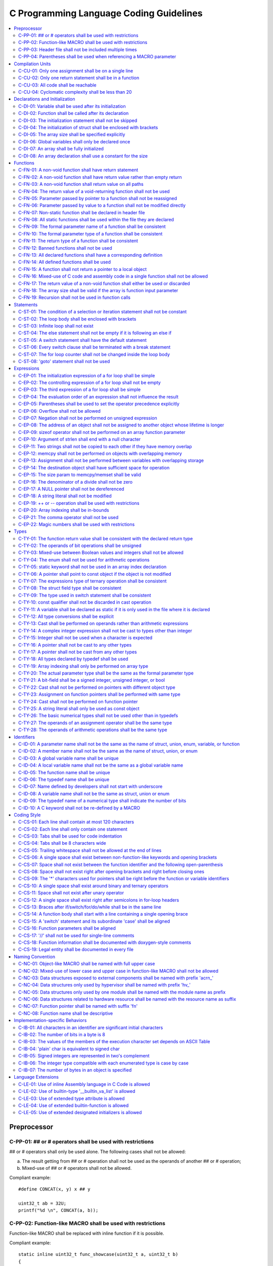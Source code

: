.. _c_coding_guidelines:

C Programming Language Coding Guidelines
########################################

.. contents::
   :local:


Preprocessor
************

C-PP-01: ## or # operators shall be used with restrictions
==========================================================

## or # operators shall only be used alone. The following cases shall not be
allowed:

a) The result getting from ## or # operation shall not be used as the operands
   of another ## or # operation;
b) Mixed-use of ## or # operators shall not be allowed.

Compliant example::

    #define CONCAT(x, y) x ## y

    uint32_t ab = 32U;
    printf("%d \n", CONCAT(a, b));

.. rst-class:: non-compliant-code

   Non-compliant example::

       #define CONCAT(x, y, z) x ## y ## z

       uint32_t abc = 32U;
       printf("%d \n", CONCAT(a, b, c));


C-PP-02: Function-like MACRO shall be used with restrictions
============================================================

Function-like MACRO shall be replaced with inline function if it is possible.

Compliant example::

    static inline uint32_t func_showcase(uint32_t a, uint32_t b)
    {
            return a + b;
    }

.. rst-class:: non-compliant-code

   Non-compliant example::

       #define SHOWCASE(a, b) ((a) + (b))


C-PP-03: Header file shall not be included multiple times
=========================================================

The content inside shall be protected with #ifndef, #if !defined, or #ifdef.

Compliant example::

    /* In `showcase.h`: */
    #ifndef SHOWCASE_H
    #define SHOWCASE_H
    
    /* header contents */
    uint32_t func_showcase(uint32_t param);
    
    #endif /* SHOWCASE_H */

.. rst-class:: non-compliant-code

   Non-compliant example::

       /* In `showcase.h`: */
       
       /* header contents without any protection */
       uint32_t func_showcase(uint32_t param);


C-PP-04: Parentheses shall be used when referencing a MACRO parameter
=====================================================================

Compliant example::

    #define NEGATING(x) -(x)

.. rst-class:: non-compliant-code

   Non-compliant example::

       #define NEGATING(x) -x



Compilation Units
*****************

C-CU-01: Only one assignment shall be on a single line
======================================================

Multiple assignments on a single line are not allowed.

Compliant example::

    a = d;
    b = d;
    c = d;

.. rst-class:: non-compliant-code

   Non-compliant example::

       int a = b = c = d;


C-CU-02: Only one return statement shall be in a function
=========================================================

Multiple return statements in a function are not allowed.

Compliant example::

    int32_t foo(char *ptr)
    {
            int32_t ret;
    
            if (ptr == NULL) {
                    ret = -1;
            } else {
                    ...
                    ret = 0;
            }
    
            return ret;
    }

.. rst-class:: non-compliant-code

   Non-compliant example::

       int32_t foo(char *ptr) {
               if (ptr == NULL) {
                       return -1;
               }
               ...
               return 0;
       }


C-CU-03: All code shall be reachable
====================================

Compliant example::

    uint32_t func_showcase(void)
    {
            uint32_t showcase = 32U;
    
            printf("showcase: %d \n", showcase);
            return showcase;
    }

.. rst-class:: non-compliant-code

   Non-compliant example::

       uint32_t func_showcase(void)
       {
               uint32_t showcase = 32U;
       
               return showcase;
               printf("showcase: %d \n", showcase);
       }


C-CU-04: Cyclomatic complexity shall be less than 20
====================================================

A function with cyclomatic complexity greater than 20 shall be split
into multiple sub-functions to simplify the function logic.

Compliant example::

    bool is_even_number(uint32_t param)
    {
            bool even = false;
    
            if ((param & 0x1U) == 0U) {
                    even = true;
            }
    
            return even;
    }
    
    uint32_t func_showcase(uint32_t param)
    {
            uint32_t ret;
    
            if (param >= 20U) {
                    ret = 20U;
            } else if (is_even_number(param)) {
                    ret = 10U;
            } else {
                    ret = 0U;
            }
    
            return ret;
    }

.. rst-class:: non-compliant-code

   Non-compliant example::

       uint32_t func_showcase(uint32_t param)
       {
               uint32_t ret;
       
               if (param >= 20U) {
                       ret = 20U;
               }
       
               if ((param == 0U) || (param == 2U) || (param == 4U) || (param == 6U) ||
                       (param == 8U) || (param == 10U) || (param == 12U) || (param == 14U) ||
                       (param == 16U) || (param == 18U)) {
                       ret = 10U;
               }
       
               if ((param == 1U) || (param == 3U) || (param == 5U) || (param == 7U) ||
                       (param == 9U) || (param == 11U) || (param == 13U) || (param == 15U) ||
                       (param == 17U) || (param == 19U)) {
                       ret = 0U;
               }
       
               return ret;
       }



Declarations and Initialization
*******************************

C-DI-01: Variable shall be used after its initialization
========================================================

Compliant example::

    uint32_t a, b;
    
    a = 0U;
    b = a;

.. rst-class:: non-compliant-code

   Non-compliant example::

       uint32_t a, b;
       
       b = a;


C-DI-02: Function shall be called after its declaration
=======================================================

Compliant example::

    static void showcase_2(void)
    {
            /* main body */
    }
    
    static void showcase_1(void)
    {
            showcase_2(void);
    }

.. rst-class:: non-compliant-code

   Non-compliant example::

       static void showcase_1(void)
       {
               showcase_2(void);
       }
       
       static void showcase_2(void)
       {
               /* main body */
       }


C-DI-03: The initialization statement shall not be skipped
==========================================================

Compliant example::

            uint32_t showcase;
    
            showcase = 0U;
            goto increment_ten;
            showcase += 20U;
    
    increment_ten:
            showcase += 10U;

.. rst-class:: non-compliant-code

   Non-compliant example::

               uint32_t showcase;
       
               goto increment_ten;
               showcase = 0U;
               showcase += 20U;
       
       increment_ten:
               showcase += 10U;


C-DI-04: The initialization of struct shall be enclosed with brackets
=====================================================================

Compliant example::

    struct struct_showcase_sub
    {
            uint32_t temp_1;
            uint32_t temp_2;
    };
    
    struct struct_showcase
    {
            uint32_t temp_3;
            struct struct_showcase_sub temp_struct;
    };
    
    struct struct_showcase showcase = {32U, {32U, 32U}};

.. rst-class:: non-compliant-code

   Non-compliant example::

       struct struct_showcase_sub
       {
               uint32_t temp_1;
               uint32_t temp_2;
       };
       
       struct struct_showcase
       {
               uint32_t temp_3;
               struct struct_showcase_sub temp_struct;
       };
       
       struct struct_showcase showcase = {32U, 32U, 32U};


C-DI-05: The array size shall be specified explicitly
=====================================================

Compliant example::

    uint32_t showcase[2] = {0U, 1U};

.. rst-class:: non-compliant-code

   Non-compliant example::

       uint32_t showcase[] = {0U, 1U};


C-DI-06: Global variables shall only be declared once
=====================================================

Global variables shall only be declared once with the following exception.
A global variable may be declared twice, if one declaration is in a header file
with extern specifier, and the other one is in a source file without extern
specifier.

Compliant example::

    /* In `showcase.h` */
    extern uint32_t showcase;
    
    /* In `showcase.c`: */
    /* global variable */
    uint32_t showcase = 32U;
    
    void func_showcase(void)
    {
            showcase++;
    }

.. rst-class:: non-compliant-code

   Non-compliant example::

       /* In `showcase.c`: */
       /* global variable */
       uint32_t showcase;
       uint32_t showcase = 32U;
       
       void func_showcase(void)
       {
               showcase++;
       }


C-DI-07: An array shall be fully initialized
============================================

Compliant example::

    uint32_t showcase_array[5] = {0, 1, 2, 3, 4};

.. rst-class:: non-compliant-code

   Non-compliant example::

       uint32_t showcase_array[5] = {0, 1};


C-DI-08: An array declaration shall use a constant for the size
===============================================================

Compliant example::

    uint32_t array_showcase[10];

.. rst-class:: non-compliant-code

   Non-compliant example::

       uint32_t array_size = 10U;
       uint32_t array_showcase[array_size];



Functions
*********

C-FN-01: A non-void function shall have return statement
========================================================

Compliant example::

    uint32_t showcase(uint32_t param)
    {
            printf("param: %d\n", param);
            return param;
    }

.. rst-class:: non-compliant-code

   Non-compliant example::

       uint32_t showcase(uint32_t param)
       {
               printf("param: %d\n", param);
       }


C-FN-02: A non-void function shall have return value rather than empty return
=============================================================================

Compliant example::

    uint32_t showcase(uint32_t param)
    {
            printf("param: %d\n", param);
            return param;
    }

.. rst-class:: non-compliant-code

   Non-compliant example::

       uint32_t showcase(uint32_t param)
       {
               printf("param: %d\n", param);
               return;
       }


C-FN-03: A non-void function shall return value on all paths
============================================================

Compliant example::

    uint32_t showcase(uint32_t param)
    {
            if (param < 10U) {
                    return 10U;
            } else {
                    return param;
            }
    }

.. rst-class:: non-compliant-code

   Non-compliant example::

       uint32_t showcase(uint32_t param)
       {
               if (param < 10U) {
                       return 10U;
               } else {
                       return;
               }
       }


C-FN-04: The return value of a void-returning function shall not be used
========================================================================

Compliant example::

    void showcase_1(uint32_t param)
    {
            printf("param: %d\n", param);
    }
    
    void showcase_2(void)
    {
            uint32_t a;
    
            showcase_1(0U);
            a = 0U;
    }

.. rst-class:: non-compliant-code

   Non-compliant example::

       void showcase_1(uint32_t param)
       {
               printf("param: %d\n", param);
       }
       
       void showcase_2(void)
       {
               uint32_t a;
       
               a = showcase_1(0U);
       }


C-FN-05: Parameter passed by pointer to a function shall not be reassigned
==========================================================================

Compliant example::

    void func_showcase(uint32_t *param_ptr)
    {
            uint32_t *local_ptr = param_ptr;
    
            local_ptr++;
            printf("%d \n", *local_ptr);
    }

.. rst-class:: non-compliant-code

   Non-compliant example::

       void func_showcase(uint32_t *param_ptr)
       {
               param_ptr++;
               printf("%d \n", *param_ptr);
       }


C-FN-06: Parameter passed by value to a function shall not be modified directly
===============================================================================

Compliant example::

    void func_showcase(uint32_t param)
    {
            uint32_t local = param;
    
            local++;
            printf("%d \n", local);
    }

.. rst-class:: non-compliant-code

   Non-compliant example::

       void func_showcase(uint32_t param)
       {
               param++;
               printf("%d \n", param);
       }


C-FN-07: Non-static function shall be declared in header file
=============================================================

Compliant example::

    /* In `showcase.h`: */
    uint32_t func_showcase(uint32_t param);
    
    /* In `showcase.c`: */
    #include "showcase.h"
    
    uint32_t func_showcase(uint32_t param)
    {
            return param;
    }

.. rst-class:: non-compliant-code

   Non-compliant example::

       /* There is no `showcase.h`. */
       
       /* In `showcase.c`: */
       uint32_t func_showcase(uint32_t param)
       {
               return param;
       }


C-FN-08: All static functions shall be used within the file they are declared
=============================================================================

Unlike global functions in C, access to a static function is restricted to the
file where it is declared. Therefore, a static function shall be used in the
file where it is declared, either called explicitly or indirectly via its
address. Otherwise, the static function shall be removed.

Compliant example::

    static void func_showcase(uint32_t param)
    {
            printf("param %d \n", param);
    }
    
    void main(void)
    {
            func_showcase(10U);
    }

.. rst-class:: non-compliant-code

   Non-compliant example::

       /* func_showcase is not called explicitly or accessed via the address */
       static void func_showcase(uint32_t param)
       {
               printf("param %d \n", param);
       }


C-FN-09: The formal parameter name of a function shall be consistent
====================================================================

The formal parameter name of a function shall be the same between its
declaration and definition.

Compliant example::

    /* In `showcase.h`: */
    uint32_t func_showcase(uint32_t param);
    
    /* In `showcase.c`: */
    #include "showcase.h"
    
    uint32_t func_showcase(uint32_t param)
    {
            return param;
    }

.. rst-class:: non-compliant-code

   Non-compliant example::

       /* In `showcase.h`: */
       uint32_t func_showcase(uint32_t param);
       
       /* In `showcase.c`: */
       #include "showcase.h"
       
       uint32_t func_showcase(uint32_t param_1)
       {
               return param_1;
       }


C-FN-10: The formal parameter type of a function shall be consistent
====================================================================

The formal parameter type of a function shall be the same between its
declaration and definition.

Compliant example::

    /* In `showcase.h`: */
    uint32_t func_showcase(uint32_t param);
    
    /* In `showcase.c`: */
    #include "showcase.h"
    
    uint32_t func_showcase(uint32_t param)
    {
            return param;
    }

.. rst-class:: non-compliant-code

   Non-compliant example::

       /* In `showcase.h`: */
       uint32_t func_showcase(uint64_t param);
       
       /* In `showcase.c`: */
       #include "showcase.h"
       
       uint32_t func_showcase(uint32_t param)
       {
               return param;
       }


C-FN-11: The return type of a function shall be consistent
==========================================================

The return type of a function shall be the same between its declaration and
definition.

Compliant example::

    /* In `showcase.h`: */
    uint32_t func_showcase(uint32_t param);
    
    /* In `showcase.c`: */
    #include "showcase.h"
    
    uint32_t func_showcase(uint32_t param)
    {
            return param;
    }

.. rst-class:: non-compliant-code

   Non-compliant example::

       /* In `showcase.h`: */
       uint64_t func_showcase(uint64_t param);
       
       /* In `showcase.c`: */
       #include "showcase.h"
       
       uint32_t func_showcase(uint32_t param)
       {
               return param;
       }


C-FN-12: Banned functions shall not be used
===========================================

The following cases shall be covered:

a) These dynamic memory allocation functions shall not be used: ``calloc``,
   ``malloc``, ``realloc``, and ``free``.  Dynamic memory allocation shall be
   replaced with static memory allocation.
b) The functions ``va_arg``, ``va_start``, and ``va_end`` shall only be used
   within variadic functions (functions taking a variable number of parameters)
   such as ``printf``.

Compliant example::

    uint32_t showcase_array[32];

.. rst-class:: non-compliant-code

   Non-compliant example::

       uint32_t *showcase_ptr = (uint32_t *)malloc(32U * sizeof(uint32_t));


C-FN-13: All declared functions shall have a corresponding definition
=====================================================================

Compliant example::

    /* In `showcase.h`: */
    /* declaration */
    uint32_t func_showcase(uint32_t param);
    
    /* In `showcase.c`: */
    #include "showcase.h"
    
    /* definition */
    uint32_t func_showcase(uint32_t param)
    {
            return param;
    }

.. rst-class:: non-compliant-code

   Non-compliant example::

       /* In `showcase.h`: */
       /* declaration */
       uint32_t func_showcase(uint32_t param);
       
       /* There is no definition of `func_showcase` anywhere in all source files */


C-FN-14: All defined functions shall be used
============================================

All defined functions shall be used, either called explicitly or indirectly via
its address. Otherwise, the function shall be removed. The following case is an
exception. Some extra functions may be kept in order to provide a more complete
library of APIs. These functions may have been implemented but not used
currently. These functions will come in handy in the future. In this case, these
functions may remain.

Compliant example::

    /* In `showcase.h`: */
    uint32_t func_showcase(uint32_t param);
    
    /* In `showcase.c`: */
    #include "showcase.h"
    
    uint32_t func_showcase(uint32_t param)
    {
            return param;
    }
    
    /* In `main.c`: */
    #include "showcase.h"
    
    void main(void)
    {
            uint32_t showcase;
    
            showcase = func_showcase(32U);
    }

.. rst-class:: non-compliant-code

   Non-compliant example::

       /* In `showcase.h`: */
       uint32_t func_showcase(uint32_t param);
       
       /* In `showcase.c`: */
       #include "showcase.h"
       
       /* There is no usage of `func_showcase` anywhere in all source files */
       uint32_t func_showcase(uint32_t param)
       {
               return param;
       }


C-FN-15: A function shall not return a pointer to a local object
================================================================

A function shall not return a pointer to a local object, either directly or
within a returned structure or array.

Compliant example::

    struct struct_showcase
    {
            uint32_t temp_32;
            uint64_t temp_64;
    };
    
    struct struct_showcase func_showcase(void)
    {
            struct struct_showcase showcase;
            uint32_t showcase_u32 = 32U;
            uint64_t showcase_u64 = 64UL;
    
            showcase.temp_32 = showcase_u32;
            showcase.temp_64 = showcase_u64;
    
            return showcase;
    }

.. rst-class:: non-compliant-code

   Non-compliant example::

       struct struct_showcase
       {
               uint32_t *temp_32;
               uint64_t *temp_64;
       };
       
       struct struct_showcase func_showcase(void)
       {
               struct struct_showcase showcase;
               uint32_t showcase_u32 = 32U;
               uint64_t showcase_u64 = 64UL;
       
               showcase.temp_32 = &showcase_u32;
               showcase.temp_64 = &showcase_u64;
       
               return showcase;
       }
       


C-FN-16: Mixed-use of C code and assembly code in a single function shall not be allowed
========================================================================================

A function with mixed-use of C code and assembly code shall be split into
multiple sub-functions to separate the usage of C code and assembly code.

Compliant example::

    void asm_hlt(void)
    {
            asm volatile ("hlt");
    }
    
    void func_showcase(void)
    {
            bool showcase_flag = true;
    
            if (showcase_flag) {
                    asm_hlt();
            }
    }

.. rst-class:: non-compliant-code

   Non-compliant example::

       void func_showcase(void)
       {
               bool showcase_flag = true;
       
               if (showcase_flag) {
                       asm volatile ("hlt");
               }
       }


C-FN-17: The return value of a non-void function shall either be used or discarded
==================================================================================

The return value of a non-void function shall either be used or discarded
explicitly via (void). If the return value contains the error code, this return
value shall be checked in all possible paths.

Compliant example::

    /** Indicates that argument is not valid. */
    #define EINVAL                22
    
    int32_t func_showcase(uint32_t param)
    {
            int32_t error;
    
            if (param < 32U) {
                    error = 0;
            } else {
                    error = -EINVAL;
            }
    
            return error;
    }
    
    void main(uint32_t index)
    {
            int32_t error;
            uint32_t test;
            uint32_t array_showcase[32];
    
            error = func_showcase(index);
    
            if (error == 0) {
                    test = array_showcase[index];
            }
    }

.. rst-class:: non-compliant-code

   Non-compliant example::

       /** Indicates that argument is not valid. */
       #define EINVAL                22
       
       int32_t func_showcase(uint32_t param)
       {
               int32_t error;
       
               if (param < 32U) {
                       error = 0;
               } else {
                       error = -EINVAL;
               }
       
               return error;
       }
       
       void main(uint32_t index)
       {
               int32_t error;
               uint32_t test;
               uint32_t array_showcase[32];
       
               error = func_showcase(index);
       
               test = array_showcase[index];
       }


C-FN-18: The array size shall be valid if the array is function input parameter
===============================================================================

This is to guarantee that the destination array has sufficient space for the
operation, such as copy, move, compare and concatenate.

Compliant example::

    void showcase(uint32_t array_source[16])
    {
            uint32_t array_destination[16];
    
            (void)memcpy(array_destination, array_source, 16U);
    }

.. rst-class:: non-compliant-code

   Non-compliant example::

       void showcase(uint32_t array_source[32])
       {
               uint32_t array_destination[16];
       
               (void)memcpy(array_destination, array_source, 32U);
       }


C-FN-19: Recursion shall not be used in function calls
======================================================

Compliant example::

    uint32_t func_showcase(uint32_t param) {
            uint32_t mult = 1;
            uint32_t i;
    
            for (i = param; i > 0U; i--) {
                    mult = mult * i;
            }
            
            return mult;
    }

.. rst-class:: non-compliant-code

   Non-compliant example::

       uint32_t func_showcase(uint32_t param) {
               uint32_t mult = 1;
       
               if (param > 0U) {
                       mult = param * func_showcase(param - 1);
               }
               
               return mult;
       }



Statements
**********

C-ST-01: The condition of a selection or iteration statement shall not be constant
==================================================================================

The condition of a selection or iteration statement shall not be constant with
the following exception, `do { ... } while (0)` shall be allowed if it is used
in a MACRO.

Compliant example::

    void func_showcase(uint32_t param)
    {
            if (param != 0U) {
                    printf("param %d \n", param);
            }
    }

.. rst-class:: non-compliant-code

   Non-compliant example::

       void func_showcase(uint32_t param)
       {
               if (false) {
                       printf("param %d \n", param);
               }
       }


C-ST-02: The loop body shall be enclosed with brackets
======================================================

Compliant example::

    uint32_t i;
    
    for (i = 0U; i < 5U; i++) {
            printf("count: %d \n", i);
    }

.. rst-class:: non-compliant-code

   Non-compliant example::

       uint32_t i;
       
       for (i = 0U; i < 5U; i++)
               printf("count: %d \n", i);


C-ST-03: Infinite loop shall not exist
======================================

Every path in the iteration loop shall have the chance to exit.

Compliant example::

    uint32_t count = 10U;
    bool showcase_flag = false;
    
    while (count > 5U)
    {
            if (showcase_flag) {
                    count--;
            } else {
                    count = count - 2U;
            }
    }

.. rst-class:: non-compliant-code

   Non-compliant example::

       uint32_t count = 10U;
       bool showcase_flag = false;
       
       while (count > 5U)
       {
               if (showcase_flag) {
                       count--;
               }
       }


C-ST-04: The else statement shall not be empty if it is following an else if
============================================================================

Either a non-null statement or a comment shall be included in the else
statement. This is to guarantee that the developers have considered all of the
possible cases.

Compliant example::

    uint32_t param, showcase;
    
    if (param < 10U) {
            showcase = 10U;
    } else if (param < 20U) {
            showcase = 20U;
    } else {
            showcase = 30U;
    }

.. rst-class:: non-compliant-code

   Non-compliant example::

       uint32_t param, showcase;
       
       if (param < 10U) {
               showcase = 10U;
       } else if (param < 20U) {
               showcase = 20U;
       } else {
       }


C-ST-05: A switch statement shall have the default statement
============================================================

This is to guarantee that the developers have considered all of the possible
cases.

Compliant example::

    char showcase;
    
    switch (showcase) {
    case 'a':
            /* do something */
            break;
    case 'A':
            /* do something */
            break;
    default:
            /* do something */
            break;
    }

.. rst-class:: non-compliant-code

   Non-compliant example::

       char showcase;
       
       switch (showcase) {
       case 'a':
               /* do something */
               break;
       case 'A':
               /* do something */
               break;
       }


C-ST-06: Every switch clause shall be terminated with a break statement
=======================================================================

Falling through a case shall not be allowed.

Compliant example::

    char showcase;
    
    switch (showcase) {
    case 'a':
            /* do something */
            break;
    case 'A':
            /* do something */
            break;
    default:
            /* do something */
            break;
    }

.. rst-class:: non-compliant-code

   Non-compliant example::

       char showcase;
       
       switch (showcase) {
       case 'a':
               /* do something */
       case 'A':
               /* do something */
       default:
               /* do something */
               break;
       }


C-ST-07: The for loop counter shall not be changed inside the loop body
=======================================================================

Compliant example::

    uint32_t i;
    
    for (i = 0U; i < 5U; i++) {
            printf("count: %d \n", i);
    }

.. rst-class:: non-compliant-code

   Non-compliant example::

       uint32_t i;
       
       for (i = 0U; i < 5U; i++) {
               printf("count: %d \n", i);
               i++;
       }


C-ST-08:  'goto' statement shall not be used
============================================

Compliant example::

    uint32_t showcase(uint32_t param)
    {
            uint32_t ret;
    
            if (param < 10U) {
                    ret = 10U;
            } else {
                    ret = param;
                    /* do something */
            }
    
            return ret;
    }

.. rst-class:: non-compliant-code

   Non-compliant example::

       uint32_t showcase(uint32_t param)
       {
               uint32_t ret;
       
               if (param < 10U) {
                       ret = 10U;
                       goto done;
               } else {
                       ret = param;
               }
       
               /* do something */
       
       done:
               return ret;
       }



Expressions
***********

C-EP-01: The initialization expression of a for loop shall be simple
====================================================================

The initialization expression of a for loop shall only be used to initialize the
loop counter. All other operations shall not be allowed.

Compliant example::

    uint32_t i;
    
    for (i = 0U; i < 5U; i++) {
            printf("count: %d \n", i);
    }

.. rst-class:: non-compliant-code

   Non-compliant example::

       uint32_t i;
       uint32_t showcase = 0U;
       
       for (i = 0U, showcase = 10U; i < 5U; i++) {
               printf("count: %d \n", i);
       }


C-EP-02: The controlling expression of a for loop shall not be empty
====================================================================

Compliant example::

    uint32_t i;
    
    for (i = 0U; i < 5U; i++) {
            printf("count: %d \n", i);
    }

.. rst-class:: non-compliant-code

   Non-compliant example::

       uint32_t i;
       
       for (i = 0U; ; i++) {
               printf("count: %d \n", i);
               if (i > 4U) {
                       break;
               }
       }


C-EP-03: The third expression of a for loop shall be simple
===========================================================

The third expression of a for loop shall only be used to increase or decrease
the loop counter with the following operators, ++, --, +=, or -=. All other
operations shall not be allowed.

Compliant example::

    uint32_t i;
    
    for (i = 0U; i < 5U; i++) {
            printf("count: %d \n", i);
    }

.. rst-class:: non-compliant-code

   Non-compliant example::

       uint32_t i;
       uint32_t showcase = 0U;
       
       for (i = 0U; i < 5U; i++, showcase++) {
               printf("count: %d \n", i);
       }


C-EP-04: The evaluation order of an expression shall not influence the result
=============================================================================

Compliant example::

    uint32_t showcase = 0U;
    uint32_t showcase_test = 10U;
    
    showcase++;
    showcase_test = showcase_test + showcase;

.. rst-class:: non-compliant-code

   Non-compliant example::

       uint32_t showcase = 0U;
       uint32_t showcase_test = 10U;
       
       showcase_test = showcase_test + ++showcase;


C-EP-05: Parentheses shall be used to set the operator precedence explicitly
============================================================================

Compliant example::

    uint32_t showcase_u32_1 = 0U;
    uint32_t showcase_u32_2 = 0xFFU;
    uint32_t showcase_u32_3;
    
    showcase_u32_3 = showcase_u32_1 * (showcase_u32_2 >> 4U);

.. rst-class:: non-compliant-code

   Non-compliant example::

       uint32_t showcase_u32_1 = 0U;
       uint32_t showcase_u32_2 = 0xFU;
       uint32_t showcase_u32_3;
       
       showcase_u32_3 = showcase_u32_1 * showcase_u32_2 >> 4U;


C-EP-06: Overflow shall not be allowed
======================================

Compliant example::

    uint8_t showcase = 255U;

.. rst-class:: non-compliant-code

   Non-compliant example::

       uint8_t showcase = 255U + 1U;


C-EP-07: Negation shall not be performed on unsigned expression
===============================================================

Compliant example::

    int32_t showcase = -10;

.. rst-class:: non-compliant-code

   Non-compliant example::

       int32_t showcase = -10U;


C-EP-08: The address of an object shall not be assigned to another object whose lifetime is longer
==================================================================================================

Compliant example::

    void func_showcase(void)
    {
            uint32_t showcase_local = 32U;
            uint32_t *showcase_ptr_local;
    
            showcase_ptr_local = &showcase_local;
            printf("*showcase_ptr_local %d \n", *showcase_ptr_local);
    }

.. rst-class:: non-compliant-code

   Non-compliant example::

       uint32_t *showcase_ptr_global;
       
       void func_showcase(void)
       {
               uint32_t showcase_local = 32U;
               uint32_t *showcase_ptr_local;
       
               showcase_ptr_local = &showcase_local;
               showcase_ptr_global = showcase_ptr_local;
       }
       
       void main(void)
       {
               func_showcase();
               printf("*showcase_ptr_global %d \n", *showcase_ptr_global);
       }


C-EP-09: sizeof operator shall not be performed on an array function parameter
==============================================================================

When an array is used as the function parameter, the array address is passed.
Thus, the return value of the sizeof operation is the pointer size rather than
the array size.

Compliant example::

    #define SHOWCASE_SIZE 32U
    
    void showcase(uint32_t array_source[SHOWCASE_SIZE])
    {
            uint32_t num_bytes = SHOWCASE_SIZE * sizeof(uint32_t);
    
            printf("num_bytes %d \n", num_bytes);
    }

.. rst-class:: non-compliant-code

   Non-compliant example::

       #define SHOWCASE_SIZE 32U
       
       void showcase(uint32_t array_source[SHOWCASE_SIZE])
       {
               uint32_t num_bytes = sizeof(array_source);
       
               printf("num_bytes %d \n", num_bytes);
       }


C-EP-10: Argument of strlen shall end with a null character
===========================================================

Compliant example::

    uint32_t size;
    char showcase[3] = {'0', '1', '\0'};
    
    size = strlen(showcase);

.. rst-class:: non-compliant-code

   Non-compliant example::

       uint32_t size;
       char showcase[2] = {'0', '1'};
       
       size = strlen(showcase);


C-EP-11: Two strings shall not be copied to each other if they have memory overlap
==================================================================================

Compliant example::

    char *str_source = "showcase";
    char str_destination[32];
    
    (void)strncpy(str_destination, str_source, 8U);

.. rst-class:: non-compliant-code

   Non-compliant example::

       char *str_source = "showcase";
       char *str_destination = &str_source[1];
       
       (void)strncpy(str_destination, str_source, 8U);


C-EP-12: memcpy shall not be performed on objects with overlapping memory
=========================================================================

Compliant example::

    char *str_source = "showcase";
    char str_destination[32];
    
    (void)memcpy(str_destination, str_source, 8U);

.. rst-class:: non-compliant-code

   Non-compliant example::

       char str_source[32];
       char *str_destination = &str_source[1];
       
       (void)memcpy(str_destination, str_source, 8U);


C-EP-13: Assignment shall not be performed between variables with overlapping storage
=====================================================================================

Compliant example::

    union union_showcase
    {
            uint8_t data_8[4];
            uint16_t data_16[2];
    };
    
    union union_showcase showcase;
    
    showcase.data_16[0] = 0U;
    showcase.data_8[3] = (uint8_t)showcase.data_16[0];

.. rst-class:: non-compliant-code

   Non-compliant example::

       union union_showcase
       {
               uint8_t data_8[4];
               uint16_t data_16[2];
       };
       
       union union_showcase showcase;
       
       showcase.data_16[0] = 0U;
       showcase.data_8[0] = (uint8_t)showcase.data_16[0];


C-EP-14: The destination object shall have sufficient space for operation
=========================================================================

The destination object shall have sufficient space for operation, such as copy,
move, compare and concatenate. Otherwise, data corruption may occur.

Compliant example::

    uint32_t array_source[32];
    uint32_t array_destination[32];
    
    (void)memcpy(array_destination, array_source, 32U);

.. rst-class:: non-compliant-code

   Non-compliant example::

       uint32_t array_source[32];
       uint32_t array_destination[16];
       
       (void)memcpy(array_destination, array_source, 32U);


C-EP-15: The size param to memcpy/memset shall be valid
=======================================================

The size param shall not be larger than either the source size or destination
size. Otherwise, data corruption may occur.

Compliant example::

    #define SHOWCASE_BYTES (32U * sizeof(uint32_t))
    
    uint32_t array_source[32];
    
    (void)memset(array_source, 0U, SHOWCASE_BYTES);

.. rst-class:: non-compliant-code

   Non-compliant example::

       #define SHOWCASE_BYTES (32U * sizeof(uint32_t))
       
       uint32_t array_source[32];
       
       (void)memset(array_source, 0U, 2U * SHOWCASE_BYTES);


C-EP-16: The denominator of a divide shall not be zero
======================================================

The denominator of a divide shall be checked before use.

Compliant example::

    uint32_t numerator = 32U;
    uint32_t denominator = 0U;
    
    if (denominator != 0U) {
            uint32_t quotient = numerator / denominator;
    }

.. rst-class:: non-compliant-code

   Non-compliant example::

       uint32_t numerator = 32U;
       uint32_t denominator = 0U;
       
       uint32_t quotient = numerator / denominator;


C-EP-17: A NULL pointer shall not be dereferenced
=================================================

A pointer shall be checked before use.

Compliant example::

    uint32_t *showcase_ptr = NULL;
    
    if (showcase_ptr != NULL) {
            uint32_t showcase = *showcase_ptr;
    }

.. rst-class:: non-compliant-code

   Non-compliant example::

       uint32_t *showcase_ptr = NULL;
       
       uint32_t showcase = *showcase_ptr;


C-EP-18: A string literal shall not be modified
===============================================

Compliant example::

    const char *showcase = "showcase";
    
    printf("%s \n", showcase);

.. rst-class:: non-compliant-code

   Non-compliant example::

       char *showcase = "showcase";
       
       showcase[0] = 'S';
       printf("%s \n", showcase);


C-EP-19:  ++ or -- operation shall be used with restrictions
============================================================

Only the following cases shall be allowed:

a) ++ or -- operation shall be allowed if it is used alone in the expression;
b) ++ or -- operation shall be allowed if it is used as the third expression of
   a for loop.

Compliant example::

    uint32_t showcase = 0U;
    
    showcase++;

.. rst-class:: non-compliant-code

   Non-compliant example::

       uint32_t showcase = 0U;
       uint32_t showcase_test;
       
       showcase_test = showcase++;


C-EP-20: Array indexing shall be in-bounds
==========================================

An array index value shall be between zero (for the first element) and the array
size minus one (for the last element). Out-of-bound array references are an
undefined behavior and shall be avoided.

Compliant example::

    char showcase_array[4] = {'s', 'h', 'o', 'w'};
    
    char showcase = showcase_array[0];

.. rst-class:: non-compliant-code

   Non-compliant example::

       char showcase_array[4] = {'s', 'h', 'o', 'w'};
       
       char showcase = showcase_array[10];


C-EP-21: The comma operator shall not be used
=============================================

Compliant example::

    uint32_t showcase_a = 10U;
    uint32_t showcase_b = 20U;
    
    showcase_a++;
    showcase_b++;

.. rst-class:: non-compliant-code

   Non-compliant example::

       uint32_t showcase_a = 10U;
       uint32_t showcase_b = 20U;
       
       showcase_a++, showcase_b++;


C-EP-22: Magic numbers shall be used with restrictions
======================================================

Only the following cases shall be allowed:

a) The magic number is defined as a MACRO with a name clearly indicating its
   meaning.
b) The meaning of the magic number is clearly documented in the comments before
   its usage.
c) The meaning of the magic number is straightforward in the specific context.

Compliant example::

    #define APIC_ID_MASK 0xff000000U
    
    uint32_t showcase = APIC_ID_MASK;

.. rst-class:: non-compliant-code

   Non-compliant example::

       uint32_t showcase = 0xff000000U;



Types
*****

C-TY-01: The function return value shall be consistent with the declared return type
====================================================================================

Compliant example::

    uint32_t func_showcase(uint32_t param)
    {
            if (param < 10U) {
                    return 10U;
            } else {
                    return 20U;
            }
    }

.. rst-class:: non-compliant-code

   Non-compliant example::

       uint32_t func_showcase(uint32_t param)
       {
               if (param < 10U) {
                       return 10U;
               } else {
                       return -1;
               }
       }


C-TY-02: The operands of bit operations shall be unsigned
=========================================================

Compliant example::

    uint32_t showcase = 32U;
    uint32_t mask = 0xFU;
    
    showcase = showcase & mask;

.. rst-class:: non-compliant-code

   Non-compliant example::

       uint32_t showcase = 32U;
       int32_t mask = -1;
       
       showcase = showcase & mask;


C-TY-03: Mixed-use between Boolean values and integers shall not be allowed
===========================================================================

Some detailed rules are listed below:

a) The operands of the arithmetic operation shall be integers;
b) The operands of the logical operation shall be Boolean values;
c) The controlling expression of a selection or iteration statement shall be
   Boolean;
d) A Boolean type expression shall be used where Boolean is expected.

Compliant example::

    bool showcase_flag = true;
    uint32_t exp = 32U;
    uint32_t cond_exp = 64U;
    
    uint32_t showcase = showcase_flag ? exp : cond_exp;

.. rst-class:: non-compliant-code

   Non-compliant example::

       uint32_t showcase_flag = 1U;
       uint32_t exp = 32U;
       uint32_t cond_exp = 64U;
       
       uint32_t showcase = showcase_flag ? exp : cond_exp;


C-TY-04: The enum shall not be used for arithmetic operations
=============================================================

Only the following operations on enum shall be allowed:

a) enum assignment shall be allowed if the operands of = operation have the same
   enum type;
b) enum comparison shall be allowed, including the operators ==, !=, >, <, >=,
   and <=.

Compliant example::

    enum enum_showcase {
            ENUM_SHOWCASE_0,
            ENUM_SHOWCASE_1
    };
    
    enum enum_showcase showcase_0 = ENUM_SHOWCASE_0;
    enum enum_showcase showcase_1 = showcase_0;

.. rst-class:: non-compliant-code

   Non-compliant example::

       enum enum_showcase {
               ENUM_SHOWCASE_0,
               ENUM_SHOWCASE_1
       };
       
       enum enum_showcase showcase_0 = ENUM_SHOWCASE_0;
       enum enum_showcase showcase_1 = showcase_0 + 1U;


C-TY-05: static keyword shall not be used in an array index declaration
=======================================================================

Compliant example::

    char showcase[2] = {'0', '1'};
    char chr;
    
    chr = showcase[1];

.. rst-class:: non-compliant-code

   Non-compliant example::

       char showcase[2] = {'0', '1'};
       char chr;
       
       chr = showcase[static 1];


C-TY-06: A pointer shall point to const object if the object is not modified
============================================================================

Compliant example::

    void func_showcase(const uint32_t *ptr)
    {
            printf("value: %d \n", *ptr);
    }

.. rst-class:: non-compliant-code

   Non-compliant example::

       void func_showcase(uint32_t *ptr)
       {
               printf("value: %d \n", *ptr);
       }


C-TY-07: The expressions type of ternary operation shall be consistent
======================================================================

Compliant example::

    bool showcase_flag = true;
    uint32_t exp = 32U;
    uint32_t cond_exp = 64U;
    
    uint32_t showcase = showcase_flag ? exp : cond_exp;

.. rst-class:: non-compliant-code

   Non-compliant example::

       bool showcase_flag = true;
       int32_t exp = -1;
       uint32_t cond_exp = 64U;
       
       uint32_t showcase = showcase_flag ? exp : cond_exp;


C-TY-08: The struct field type shall be consistent
==================================================

The struct field type shall be consistent between its definition and
initialization.

Compliant example::

    struct struct_showcase
    {
            uint32_t temp_32;
            uint64_t temp_64;
    };
    
    struct struct_showcase showcase = {32U, 64UL};

.. rst-class:: non-compliant-code

   Non-compliant example::

       struct struct_showcase
       {
               uint32_t temp_32;
               uint64_t temp_64;
       };
       
       struct struct_showcase showcase = {32U, -1};


C-TY-09: The type used in switch statement shall be consistent
==============================================================

The type shall be consistent between the case expression and the controlling
expression of switch statement.

Compliant example::

    enum enum_showcase {
            ENUM_SHOWCASE_0,
            ENUM_SHOWCASE_1,
            ENUM_SHOWCASE_2
    };
    
    enum enum_showcase showcase;
    
    switch (showcase) {
    case ENUM_SHOWCASE_0:
            /* showcase */
            break;
    case ENUM_SHOWCASE_1:
            /* showcase */
            break;
    default:
            /* showcase */
            break;
    }

.. rst-class:: non-compliant-code

   Non-compliant example::

       enum enum_showcase {
               ENUM_SHOWCASE_0,
               ENUM_SHOWCASE_1,
               ENUM_SHOWCASE_2
       };
       
       enum enum_showcase showcase;
       
       switch (showcase) {
       case ENUM_SHOWCASE_0:
               /* showcase */
               break;
       case 1U:
               /* showcase */
               break;
       default:
               /* showcase */
               break;
       }


C-TY-10: const qualifier shall not be discarded in cast operation
=================================================================

Compliant example::

    const uint32_t *showcase_const;
    const uint32_t *showcase = showcase_const;

.. rst-class:: non-compliant-code

   Non-compliant example::

       const uint32_t *showcase_const;
       uint32_t *showcase = (uint32_t *)showcase_const;


C-TY-11: A variable shall be declared as static if it is only used in the file where it is declared
===================================================================================================

Compliant example::

    /* In `showcase.c`: */
    /* `showcase` is only in `showcase.c` */
    static uint32_t showcase;

.. rst-class:: non-compliant-code

   Non-compliant example::

       /* In `showcase.c`: */
       /* `showcase` is only in `showcase.c` */
       uint32_t showcase;


C-TY-12: All type conversions shall be explicit
===============================================

Implicit type conversions shall not be allowed.

Compliant example::

    uint32_t showcase_u32;
    uint64_t showcase_u64 = 64UL;
    
    showcase_u32 = (uint32_t)showcase_u64;

.. rst-class:: non-compliant-code

   Non-compliant example::

       uint32_t showcase_u32;
       uint64_t showcase_u64 = 64UL;
       
       showcase_u32 = showcase_u64;


C-TY-13: Cast shall be performed on operands rather than arithmetic expressions
===============================================================================

Compliant example::

    uint32_t showcase_u32_1 = 10U;
    uint32_t showcase_u32_2 = 10U;
    uint64_t showcase_u64;
    
    showcase_u64 = (uint64_t)showcase_u32_1 + (uint64_t)showcase_u32_2;

.. rst-class:: non-compliant-code

   Non-compliant example::

       uint32_t showcase_u32_1 = 10U;
       uint32_t showcase_u32_2 = 10U;
       uint64_t showcase_u64;
       
       showcase_u64 = (uint64_t)(showcase_u32_1 + showcase_u32_2);


C-TY-14: A complex integer expression shall not be cast to types other than integer
===================================================================================

Compliant example::

    /* 0x61 is 'a' in ASCII Table */
    uint32_t showcase_u32;
    char showcase_char;
    
    showcase_u32 = 0x61U + 1U;
    showcase_char = (char)showcase_u32;

.. rst-class:: non-compliant-code

   Non-compliant example::

       /* 0x61 is 'a' in ASCII Table */
       uint32_t showcase_u32;
       char showcase_char;
       
       showcase_u32 = 0x61U;
       showcase_char = (char)(showcase_u32 + 1U);


C-TY-15: Integer shall not be used when a character is expected
===============================================================

Compliant example::

    char showcase;
    
    switch (showcase) {
    case 'a':
            /* do something */
            break;
    case 'A':
            /* do something */
            break;
    default:
            break;
    }

.. rst-class:: non-compliant-code

   Non-compliant example::

       char showcase;
       
       switch (showcase) {
       /* 0x61 is 'a' in ASCII Table */
       case 0x61:
               /* do something */
               break;
       case 'A':
               /* do something */
               break;
       default:
               break;
       }


C-TY-16: A pointer shall not be cast to any other types
=======================================================

Compliant example::

    uint64_t *showcase_ptr;
    
    uint64_t showcase = *showcase_ptr;

.. rst-class:: non-compliant-code

   Non-compliant example::

       uint64_t *showcase_ptr;
       
       uint64_t showcase = (uint64_t)showcase_ptr;


C-TY-17: A pointer shall not be cast from any other types
=========================================================

Only the following pointer assignment shall be allowed:

a) Assignment shall be allowed via the address operator &;
b) Assignment shall be allowed if the objects pointed to by the two pointers are
   of the same type.

Compliant example::

    uint64_t showcase = 10UL;
    
    uint64_t *showcase_ptr = &showcase;

.. rst-class:: non-compliant-code

   Non-compliant example::

       uint64_t showcase = 10UL;
       
       uint64_t *showcase_ptr = (uint64_t *)showcase;


C-TY-18: All types declared by typedef shall be used
====================================================

Typedefs that are not used shall be deleted.

Compliant example::

    typedef unsigned int uint32_t;
    
    uint32_t showcase;

.. rst-class:: non-compliant-code

   Non-compliant example::

       typedef unsigned int uint32_t;
       /* uint32_t_backup is not being used anywhere */
       typedef unsigned int uint32_t_backup;
       
       uint32_t showcase;


C-TY-19: Array indexing shall only be performed on array type
=============================================================

Compliant example::

    char showcase[4] = {'s', 'h', 'o', 'w'};
    
    char chr = showcase[1];

.. rst-class:: non-compliant-code

   Non-compliant example::

       char *showcase = "show";
       
       char chr = showcase[1];


C-TY-20: The actual parameter type shall be the same as the formal parameter type
=================================================================================

Compliant example::

    void func_showcase(uint32_t formal_param)
    {
            printf("formal_param: %d \n", formal_param);
    }
    
    void main(void)
    {
            uint32_t actual_param = 32U;
    
            func_showcase(actual_param);
    }

.. rst-class:: non-compliant-code

   Non-compliant example::

       void func_showcase(uint32_t formal_param)
       {
               printf("formal_param: %d \n", formal_param);
       }
       
       void main(void)
       {
               uint64_t actual_param = 32UL;
       
               func_showcase(actual_param);
       }


C-TY-21: A bit-field shall be a signed integer, unsigned integer, or bool
=========================================================================

All the other types shall not be allowed.

Compliant example::

    struct struct_showcase
    {
            uint8_t function : 3;
            uint8_t device : 5;
            uint8_t bus;
    };

.. rst-class:: non-compliant-code

   Non-compliant example::

       struct struct_showcase
       {
               int function : 3;
               int device : 5;
               int bus;
       };


C-TY-22: Cast shall not be performed on pointers with different object type
===========================================================================

Compliant example::

    struct struct_showcase
    {
            uint32_t *temp_32;
            uint64_t *temp_64;
    };
    
    uint32_t *showcase_ptr_u32;
    struct struct_showcase *showcase_ptr_struct;
    
    showcase_ptr_u32 = showcase_ptr_struct->temp_32;

.. rst-class:: non-compliant-code

   Non-compliant example::

       struct struct_showcase
       {
               uint32_t *temp_32;
               uint64_t *temp_64;
       };
       
       uint32_t *showcase_ptr_u32;
       struct struct_showcase *showcase_ptr_struct;
       
       showcase_ptr_u32 = (uint32_t *)showcase_ptr_struct;


C-TY-23: Assignment on function pointers shall be performed with same type
==========================================================================

Compliant example::

    typedef void (*func_ptr_t)(void);
    
    func_ptr_t func_ptr_a;
    func_ptr_t func_ptr_b;
    
    func_ptr_a = func_ptr_b;

.. rst-class:: non-compliant-code

   Non-compliant example::

       typedef void (*func_ptr_a_t)(void);
       typedef uint32_t (*func_ptr_b_t)(uint32_t param);
       
       func_ptr_a_t func_ptr_a;
       func_ptr_b_t func_ptr_b;
       
       func_ptr_a = func_ptr_b;


C-TY-24: Cast shall not be performed on function pointer
========================================================

Compliant example::

    typedef uint32_t (*func_ptr_t)(uint32_t param);
    
    uint32_t func_showcase(uint32_t param)
    {
            return param;
    }
    
    func_ptr_t func_ptr_showcase;
    func_ptr_showcase = func_showcase;

.. rst-class:: non-compliant-code

   Non-compliant example::

       typedef uint32_t (*func_ptr_t)(uint32_t param);
       
       void func_showcase(uint32_t param)
       {
               printf("param: %d \n", param);
       }
       
       func_ptr_t func_ptr_showcase;
       func_ptr_showcase = (func_ptr_t)func_showcase;


C-TY-25: A string literal shall only be used as const object
============================================================

The following operations shall be covered:

a) If a string literal is assigned to a variable, this variable shall be
   declared with const qualifier;
b) If a string literal is passed as a function parameter, this function
   parameter shall be declared with const qualifier;
c) If a string literal is used as the return value of a function, this function
   return type shall be declared with const qualifier.

Compliant example::

    const char *showcase = "showcase";

.. rst-class:: non-compliant-code

   Non-compliant example::

       char *showcase = "showcase";


C-TY-26: The basic numerical types shall not be used other than in typedefs
===========================================================================

Typedef-name shall be used to replace the usage of basic numerical types. This
is to guarantee the code portability between different compilers and platforms.

Compliant example::

    typedef unsigned int uint32_t;
    
    uint32_t showcase = 32U;

.. rst-class:: non-compliant-code

   Non-compliant example::

       unsigned int showcase = 32U;


C-TY-27: The operands of an assignment operator shall be the same type
======================================================================

Compliant example::

    uint32_t showcase = 32U;

.. rst-class:: non-compliant-code

   Non-compliant example::

       uint32_t showcase = 32UL;


C-TY-28: The operands of arithmetic operations shall be the same type
=====================================================================

Compliant example::

    uint16_t showcase_u16 = 16U;
    uint32_t showcase_u32 = 32U;
    uint64_t showcase_u64 = 64UL;
    
    uint32_t test = (uint32_t)showcase_u16 + showcase_u32 + (uint32_t)showcase_u64;

.. rst-class:: non-compliant-code

   Non-compliant example::

       uint16_t showcase_u16 = 16U;
       uint32_t showcase_u32 = 32U;
       uint64_t showcase_u64 = 64UL;
       
       uint32_t test = showcase_u16 + showcase_u32 + showcase_u64;



Identifiers
***********

C-ID-01: A parameter name shall not be the same as the name of struct, union, enum, variable, or function
=========================================================================================================

Compliant example::

    struct struct_showcase
    {
            char *str_source;
            char *str_destination;
    };
    
    void func_showcase(uint32_t showcase)
    {
            /* main body */
    }

.. rst-class:: non-compliant-code

   Non-compliant example::

       struct showcase
       {
               char *str_source;
               char *str_destination;
       };
       
       void func_showcase(uint32_t showcase)
       {
               /* main body */
       }


C-ID-02: A member name shall not be the same as the name of struct, union, or enum
==================================================================================

Compliant example::

    struct struct_showcase_1
    {
            char *str_source;
            char *str_destination;
    };
    
    struct struct_showcase_2
    {
            uint32_t showcase_1;
            uint32_t showcase_2;
    };

.. rst-class:: non-compliant-code

   Non-compliant example::

       struct showcase_1
       {
               char *str_source;
               char *str_destination;
       };
       
       struct showcase_2
       {
               uint32_t showcase_1;
               uint32_t showcase_2;
       };


C-ID-03: A global variable name shall be unique
===============================================

A global variable name shall not be the same as the name of struct, union, enum,
typedef, function, function parameter, macro, member, enum constant, local
variable, or other global variables.

Compliant example::

    struct struct_showcase
    {
            char *str_source;
            char *str_destination;
    };
    
    /* global variable */
    uint32_t showcase;
    
    void func_showcase(void)
    {
            showcase++;
    }

.. rst-class:: non-compliant-code

   Non-compliant example::

       struct showcase
       {
               char *str_source;
               char *str_destination;
       };
       
       /* global variable */
       uint32_t showcase;
       
       void func_showcase(void)
       {
               showcase++;
       }


C-ID-04: A local variable name shall not be the same as a global variable name
==============================================================================

Compliant example::

    /* global variable */
    uint32_t showcase;
    
    void func_showcase(void)
    {
            uint32_t showcase_local;
    
            showcase_local = 32U;
    }

.. rst-class:: non-compliant-code

   Non-compliant example::

       /* global variable */
       uint32_t showcase;
       
       void func_showcase(void)
       {
               uint32_t showcase;
       
               showcase = 32U;
       }


C-ID-05: The function name shall be unique
==========================================

The function name shall not be the same as the name of struct, union, enum,
typedef, macro, member, enum constant, variable, function parameter, or other
functions.

Compliant example::

    /* global variable */
    uint32_t showcase;
    
    void func_showcase(void)
    {
            /* main body */
    }

.. rst-class:: non-compliant-code

   Non-compliant example::

       /* global variable */
       uint32_t showcase;
       
       void showcase(void)
       {
               /* main body */
       }


C-ID-06: The typedef name shall be unique
=========================================

The typedef name shall be unique and not be used for any other purpose.

Compliant example::

    typedef unsigned int uint32_t;
    
    uint32_t showcase;

.. rst-class:: non-compliant-code

   Non-compliant example::

       typedef unsigned int uint32_t;
       
       uint32_t uint32_t;


C-ID-07: Name defined by developers shall not start with underscore
===================================================================

All names starting with one or two underscores are reserved for use by the
compiler and standard libraries to eliminate potential conflicts with
user-defined names.

Compliant example::

    uint32_t showcase;

.. rst-class:: non-compliant-code

   Non-compliant example::

       uint32_t __showcase;


C-ID-08: A variable name shall not be the same as struct, union or enum
=======================================================================

Compliant example::

    struct struct_showcase
    {
            char *str_source;
            char *str_destination;
    };
    
    uint32_t showcase;

.. rst-class:: non-compliant-code

   Non-compliant example::

       struct showcase
       {
               char *str_source;
               char *str_destination;
       };
       
       uint32_t showcase;


C-ID-09: The typedef name of a numerical type shall indicate the number of bits
===============================================================================

Compliant example::

    typedef unsigned short uint16_t;

.. rst-class:: non-compliant-code

   Non-compliant example::

       typedef unsigned short ushort_t;


C-ID-10: A C keyword shall not be re-defined by a MACRO
=======================================================

Compliant example::

    typedef _Bool bool;

.. rst-class:: non-compliant-code

   Non-compliant example::

       #define _Bool bool


Coding Style
************


C-CS-01: Each line shall contain at most 120 characters
=======================================================

No more than 120 characters shall be on a line, with tab stops every 8
characters. Statements longer than this limit shall be broken into multiple
lines with proper alignment.

Compliant example::

    cpuid(CPUID_EXTEND_FEATURE, &unused,
            &boot_cpu_data.cpuid_leaves[FEAT_7_0_EBX],
            &boot_cpu_data.cpuid_leaves[FEAT_7_0_ECX],
            &boot_cpu_data.cpuid_leaves[FEAT_7_0_EDX]);

.. rst-class:: non-compliant-code

   Non-compliant example::

       cpuid(CPUID_EXTEND_FEATURE, &unused, &boot_cpu_data.cpuid_leaves[FEAT_7_0_EBX], &boot_cpu_data.cpuid_leaves[FEAT_7_0_ECX], &boot_cpu_data.cpuid_leaves[FEAT_7_0_EDX]);


C-CS-02: Each line shall only contain one statement
===================================================

Compliant example::

    if (condition) {
            do_a();
    } else {
            do_b();
    }

.. rst-class:: non-compliant-code

   Non-compliant example::

       if (condition) { do_a();} else {do_b();}


C-CS-03: Tabs shall be used for code indentation
================================================

Spaces are allowed only for indenting comments or aligning statements that span
multiple lines.

Compliant example::

    if (condition) {
            do_a();
    } else {
            do_b();
    }

.. rst-class:: non-compliant-code

   Non-compliant example::

       if (condition) {
         do_a();
       } else {
         do_b();
       }


C-CS-04: Tabs shall be 8 characters wide
========================================

A tab character shall be considered 8-character wide when limiting the line
width.


C-CS-05: Trailing whitespace shall not be allowed at the end of lines
=====================================================================

This rule applies to both spaces and tabs at the end of a line.

Compliant example::

    uint32_t a;
    uint32_t b;
    uint32_t c;

.. rst-class:: non-compliant-code

   Non-compliant example::

       /*
        * The example here uses the char ~ to stand for the space at the end of the line
        * in order to highlight the non-compliant part.
        */
       uint32_t a;~~~~
       uint32_t b;~~~~
       uint32_t c;~~~~


C-CS-06: A single space shall exist between non-function-like keywords and opening brackets
===========================================================================================

A single space shall exist between a non-function-like keyword and the opening
bracket (either a brace or a parenthesis) that follows. This rule applies to the
keywords 'if', 'else', 'for', 'do', 'while', 'switch' and 'return'.

Compliant example::

    uint32_t showcase;
    
    if (showcase == 0U) {
            showcase = 32U;
    }

.. rst-class:: non-compliant-code

   Non-compliant example::

       uint32_t showcase;
       
       if(showcase == 0U){
               showcase = 32U;
       }


C-CS-07: Space shall not exist between the function identifier and the following open-parenthesis
=================================================================================================

Compliant example::

    size_t entry_size = sizeof(struct vcpuid_entry);

.. rst-class:: non-compliant-code

   Non-compliant example::

       size_t entry_size = sizeof (struct vcpuid_entry);


C-CS-08: Space shall not exist right after opening brackets and right before closing ones
=========================================================================================

Brackets in this rule refer to parenthesis, braces and squared brackets.

Compliant example::

    size_t entry_size = sizeof(struct vcpuid_entry);

.. rst-class:: non-compliant-code

   Non-compliant example::

       size_t entry_size = sizeof( struct vcpuid_entry );


C-CS-09: The '*' characters used for pointers shall be right before the function or variable identifiers
========================================================================================================

The following cases shall be covered:

a) For declaration of variables of a pointer type, the '*' character shall be
   right before the variable identifier with no space in between.
b) For functions whose return value is of a pointer type, the '*' character
   shall be right before the function identifier with no spaces in between in the
   function prototype.

Compliant example::

    uint32_t *showcase_ptr;
    uint32_t *showcase_func(void);

.. rst-class:: non-compliant-code

   Non-compliant example::

       uint32_t* showcase_ptr;
       uint32_t* showcase_func(void);


C-CS-10: A single space shall exist around binary and ternary operators
=======================================================================

This rule applies to all binary arithmetic, bit-wise, logical, relational,
equality and assignment operators, as well as the ternary conditional operator.

Compliant example::

    uint32_t showcase = 32U;
    
    showcase = showcase * 2U;

.. rst-class:: non-compliant-code

   Non-compliant example::

       uint32_t showcase=32U;
       
       showcase=showcase*2U;


C-CS-11: Space shall not exist after unary operator
===================================================

There shall be no space between a unary operator and its operand. This rule
applies to member accesses, prefix or postfix increments and decrements, address
and indirection operators.

Compliant example::

    int *x;
    int y = y + *x;
    int a = b->member;

.. rst-class:: non-compliant-code

   Non-compliant example::

       int * x;
       int y = y + * x;
       int a = b ->member;


C-CS-12: A single space shall exist right after semicolons in for-loop headers
==============================================================================

A single space shall exist right after semicolons that separate the different
expressions in for-loop headers.

Compliant example::

    uint32_t i;
    
    for (i = 0U; i < 5U; i++) {
            printf("count: %d \n", i);
    }

.. rst-class:: non-compliant-code

   Non-compliant example::

       uint32_t i;
       
       for (i = 0U;i < 5U;i++) {
               printf("count: %d \n", i);
       }


C-CS-13: Braces after if/switch/for/do/while shall be in the same line
======================================================================

The statement after if/switch/for/do/while shall always be a compound statement
with its opening brace in the same line as the keyword.

Compliant example::

    uint32_t numerator = 32U;
    uint32_t denominator = 0U;
    uint32_t quotient;
    
    if (denominator != 0U) {
            quotient = numerator / denominator;
    }

.. rst-class:: non-compliant-code

   Non-compliant example::

       uint32_t numerator = 32U;
       uint32_t denominator = 0U;
       uint32_t quotient;
       
       if (denominator != 0U)
       {
               quotient = numerator / denominator;
       }


C-CS-14: A function body shall start with a line containing a single opening brace
==================================================================================

Compliant example::

    uint32_t func_showcase(uint32_t param)
    {
            return param;
    }

.. rst-class:: non-compliant-code

   Non-compliant example::

       uint32_t func_showcase(uint32_t param) {
               return param;
       }


C-CS-15: A 'switch' statement and its subordinate 'case' shall be aligned
=========================================================================

Compliant example::

    switch(suffix) {
    case 'u':
            do_something();
            break;
    default:
            do_something_else();
            break;
    }

.. rst-class:: non-compliant-code

   Non-compliant example::

       switch(suffix) {
               case 'u':
                       do_something();
                       break;
               default:
                       do_something_else();
                       break;
       }


C-CS-16: Function parameters shall be aligned
=============================================

When function call parameters are not in single line, the parameters shall be
aligned only with tabs. Mixed-use of spaces and tabs shall not be allowed. The
number of tabs could be decided by the developers based on each case and it
shall be the same for one case.

Compliant example::

    uint32_t showcase;
    
    showcase = func(param_1,
                    param_2,
                    param_3);

.. rst-class:: non-compliant-code

   Non-compliant example::

       uint32_t showcase;
       
       showcase = func(param_1,
                  param_2,
                     param_3);


C-CS-17:  '//' shall not be used for single-line comments
=========================================================

'/\*  \*/' shall be used to replace '//' for single-line comments.

Compliant example::

    /* This is a comment */

.. rst-class:: non-compliant-code

   Non-compliant example::

       // This is a comment


C-CS-18: Function information shall be documented with doxygen-style comments
=============================================================================

Some detailed rules are listed below to illustrate the comments format for each
function:

1) The comments block shall start with '/\*\*' (slash-asterisk-asterisk) in a
   single line.
2) The comments block shall end with ' \*/' (space-asterisk-slash) in a single
   line.
3) Other than the first line and the last line, every line inside the comments
   block shall start with ' \*' (space-asterisk). It also applies to the line which
   is used to separate different paragraphs. We'll call it a blank line for
   simplicity.
4) For each function, the information shall be documented with the following
   order: brief description, detailed description, parameters description,
   pre-conditions, post-conditions, return value description, and comments
   explaining the actual return values. We'll call each block of information a
   paragraph for simplicity. A paragraph may be removed from the list if it is not
   applicable for that function.
5) Each line shall only contain the description for one parameter, or one
   pre-condition, or one post-condition, or one actual return value. We'll call
   each of these an element for simplicity.
6) A blank line shall separate different paragraphs. Inside each paragraph, a
   blank line is not required to separate each element.
7) The brief description of the function shall be documented with the format
   '\@brief <brief description>'.
8) No specific format is required for the detailed description of the function.
9) The description of the function parameter shall be documented with the format
   '\@param <parameter name> <parameter description>'.
10) The pre-condition of the function shall be documented with the format '\@pre
    <pre-condition description>'.
11) The post-condition of the function shall be documented with the format
    '\@post <post-condition description>'.
12) The brief description of the function return value shall be documented with
    the format '\@return <brief description of return value>'.
13) A void-returning function shall be documented with the format '\@return
    None'.
14) The comments explaining the actual return values shall be documented with
    the format '\@retval <return value> <return value explanation>'.
15) If the description of one element needs to span multiple lines, each line
    shall be aligned to the start of the description in the first line for that
    element.
16) The comments block shall appear immediately before the function
    definition/declaration in the C source file or header file.

Compliant example::

    /**
     * @brief Brief description of the function.
     *
     * Detailed description of the function. Detailed description of the function. Detailed description of the
     * function. Detailed description of the function.
     * Application Constraints: Detailed description of application constraint.
     *
     * @param param_1 Parameter description for param_1.
     * @param param_2 Parameter description for param_2.
     * @param param_3 Parameter description for param_3. Parameter description for param_3. Parameter description
     *                for param_3. Parameter description for param_3. Parameter description for param_3. Parameter
     *                description for param_3.
     *
     * @pre param_1 != NULL
     * @pre param_2 <= 255U
     *
     * @post retval <= 0
     *
     * @return Brief description of the return value.
     *
     * @retval 0 Success to handle specific case.
     * @retval -EINVAL Fail to handle specific case because the argument is invalid.
     * @retval -EBUSY Fail to handle specific case because the target is busy.
     *
     */
    int32_t func_showcase(uint32_t *param_1, uint32_t param_2, uint32_t param_3);

.. rst-class:: non-compliant-code

   Non-compliant example::

       /* Brief description of the function.
       Detailed description of the function. Detailed description of the function. Detailed description of the
       function. Detailed description of the function.
       
       @param param_1 Parameter description for param_1. @param param_2 Parameter description for param_2.
       @param param_3 Parameter description for param_3. Parameter description for param_3. Parameter description
       for param_3. Parameter description for param_3. Parameter description for param_3. Parameter
       description for param_3.
       
       pre-conditions: param_1 != NULL, param_2 <= 255U
       post-conditions: retval <= 0
       
       Brief description of the return value. */
       int32_t func_showcase(uint32_t *param_1, uint32_t param_2, uint32_t param_3);


C-CS-19: Legal entity shall be documented in every file
=======================================================

Legal entity shall be documented in a separate comments block at the start of
every file.
The following information shall be included:

a) Copyright
b) License (using an `SPDX-License-Identifier <https://spdx.org/licenses/>`_)

Compliant example::

    /* Legal entity shall be placed at the start of the file. */
    -------------File Contents Start After This Line------------
    
    /*
     * Copyright (C) 2019 Intel Corporation.
     *
     * SPDX-License-Identifier: BSD-3-Clause
     */
    
    /* Coding or implementation related comments start after the legal entity. */
    #include <types.h>

.. rst-class:: non-compliant-code

   Non-compliant example::

       /* Neither copyright nor license information is included in the file. */
       -------------------File Contents Start After This Line------------------
       
       /* Coding or implementation related comments start directly. */
       #include <types.h>


Naming Convention
*****************


C-NC-01: Object-like MACRO shall be named with full upper case
==============================================================

Compliant example::

    #define MAX_CONFIG_NAME_SIZE        32U

.. rst-class:: non-compliant-code

   Non-compliant example::

       #define max_config_name_size        32U


C-NC-02: Mixed-use of lower case and upper case in function-like MACRO shall not be allowed
===========================================================================================

Function-like MACRO shall be named with either full lower case or full upper
case. Mixed-use of lower case and upper case shall not be allowed.

Compliant example::

    #define max(x, y)        ((x) < (y)) ? (y) : (x)

.. rst-class:: non-compliant-code

   Non-compliant example::

       #define Max(x, y)        ((x) < (y)) ? (y) : (x)


C-NC-03: Data structures exposed to external components shall be named with prefix 'acrn\_'
===========================================================================================

The data structure types include struct, union, and enum.
This rule applies to the data structure with all the following properties:

a) The data structure is used by multiple modules;
b) The corresponding resource is exposed to external components, such as
   the Service VM or a User VM;
c) The name meaning is simplistic or common, such as vcpu or vm.

Compliant example::

    struct acrn_vcpu {
            ...
    };

.. rst-class:: non-compliant-code

   Non-compliant example::

       struct vcpu {
               ...
       };


C-NC-04: Data structures only used by hypervisor shall be named with prefix 'hv\_'
==================================================================================

The data structure types include struct, union, and enum.
This rule applies to the data structure with all the following properties:

a) The data structure is used by multiple modules;
b) The corresponding resource is only used by hypervisor;
c) The name meaning is simplistic or common, such as timer.

Compliant example::

    struct hv_timer {
            ...
    };

.. rst-class:: non-compliant-code

   Non-compliant example::

       struct timer {
               ...
       };


C-NC-05: Data structures only used by one module shall be named with the module name as prefix
==============================================================================================

The data structure types include struct, union, and enum.
This rule applies to the data structure with all the following properties:

a) The data structure is only used by one module;
b) The name meaning is simplistic or common, such as context.

Compliant example::

    struct instr_emul_ctxt {
            ...
    };

.. rst-class:: non-compliant-code

   Non-compliant example::

       struct ctxt {
               ...
       };


C-NC-06: Data structures related to hardware resource shall be named with the resource name as suffix
=====================================================================================================

The data structure types include struct, union, and enum.
For example:

a) The data structure related to register shall be named with suffix 'reg';
b) The data structure related to segment selector shall be named with suffix
   'sel'.

Compliant example::

    struct lapic_reg {
            ...
    };

.. rst-class:: non-compliant-code

   Non-compliant example::

       struct lapic {
               ...
       };


C-NC-07: Function pointer shall be named with suffix 'fn'
=========================================================

Compliant example::

    struct firmware_operations {
            void (*init_fn)(void);
            void *(*get_rsdp_fn)(void);
    };

.. rst-class:: non-compliant-code

   Non-compliant example::

       struct firmware_operations {
               void (*init)(void);
               void *(*get_rsdp)(void);
       };


C-NC-08: Function name shall be descriptive
===========================================

Function name shall be descriptive and clearly indicate the purpose of the
function. Some detailed rules are listed below:

1) If the function is doing actions, it shall be named with one of the following
   formats:

   a) <verb>_<nouns>, such as 'init_vmcs'.
   b) <verb>_<adjective>_<nouns>, such as 'init_primary_pcpu'.
2) If the function is doing checks, it shall be named with one of the following
   formats:

   a) is_<nouns>, such as 'is_space'.
   b) is_<nouns>_<adjective>, such as 'is_pcpu_active'.
3) If the function is doing conversions, it shall be named with one of the
   following formats:

   a) <nouns>_to_<nouns>, such as 'irq_to_vector'.
   b) <nouns>2<nouns>, such as 'gva2gpa'.
4) If the function is specific for one module and the name is not descriptive
   enough with prior rules, it shall be named with the module name as prefix, such
   as 'vie_read_mmio'.
5) If the function is a wrapper of inline Assembly codes, it shall be named with
   one of the following formats:

   a) asm_<Assembly instruction mnemonic>, such as 'asm_pause'.
   b) If the Assembly instruction mnemonic does not clearly indicate the
      purpose of the function or the function includes multiple Assembly
      instruction statements, the function shall be named with 'asm\_' as
      prefix and apply the other non-assembly function naming rules.
6) <nouns> mentioned in prior rules may either be one noun or multiple nouns, as
   long as it could clearly illustrate the object.

Compliant example::

    uint32_t init_vmcs(uint32_t param);
    
    uint32_t init_primary_pcpu(uint32_t param);
    
    bool is_space(uint32_t param);
    
    bool is_pcpu_active(uint32_t param);
    
    uint32_t vie_read_mmio(uint32_t param);
    
    uint32_t irq_to_vector(uint32_t param);
    
    uint32_t gva2gpa(uint32_t param);
    
    uint32_t asm_pause(uint32_t param);

.. rst-class:: non-compliant-code

   Non-compliant example::

       uint32_t vmcs_init(uint32_t param);
       
       uint32_t primary_pcpu_init(uint32_t param);
       
       bool space(uint32_t param);
       
       bool pcpu_active(uint32_t param);
       
       uint32_t vie_mmio_read(uint32_t param);
       
       uint32_t from_irq_to_vector(uint32_t param);
       
       uint32_t get_gpa_based_on_gva(uint32_t param);
       
       uint32_t pause(uint32_t param);


Implementation-specific Behaviors
*********************************


C-IB-01: All characters in an identifier are significant initial characters
===========================================================================

The number of significant initial characters in an identifier is
implementation-defined, according to J.3.3 item 2 in C99. For ACRN hypervisor,
all characters in an identifier are significant initial characters.

C-IB-02: The number of bits in a byte is 8
==========================================

The number of bits in a byte is implementation-defined, according to J.3.4 item
1 in C99. For ACRN hypervisor, the number of bits in a byte is 8.

C-IB-03: The values of the members of the execution character set depends on ASCII Table
========================================================================================

The values of the members of the execution character set is
implementation-defined, according to J.3.4 item 2 in C99. For ACRN hypervisor,
characters are encoded in ASCII. This rule applies to the source code that is
being compiled. Non-ASCII characters are allowed in comments, such as the author
name.

C-IB-04:  'plain' char is equivalent to signed char
===================================================

The underlying type of 'plain' char is implementation-defined, according to
J.3.4 item 5 in C99. For ACRN hypervisor, 'plain' char is equivalent to signed
char.

C-IB-05: Signed integers are represented in two's complement
============================================================

Whether signed integer types are represented using sign and magnitude, two's
complement, or ones' complement is implementation-defined, according to J.3.5
item 2 in C99. For ACRN hypervisor, signed integers are represented in two's
complement.

C-IB-06: The integer type compatible with each enumerated type is case by case
==============================================================================

The integer type compatible with each enumerated type is implementation-defined,
according to J.3.9 item 6 in C99. For ACRN hypervisor, if the enum has no
negative underlying values, unsigned int is used; otherwise, int is used.

C-IB-07: The number of bytes in an object is specified
======================================================

The number of bytes in an object is implementation-defined, according to J.3.13
item 2 in C99. For ACRN hypervisor, char is 1 byte, short is 2 bytes, int is 4
bytes, long is 8 bytes, and long long is not used.

Language Extensions
*******************

Refer to the `GCC 7.3 Manual, Section 6 Extensions to the C Language Family <https://gcc.gnu.org/onlinedocs/gcc-7.3.0/gcc/C-Extensions.html#C-Extensions/>`_.

C-LE-01: Use of inline Assembly language in C Code is allowed
=============================================================

This feature refers to section 6.45 in GCC 7.3 Manual.

C-LE-02: Use of builtin-type '__builtin_va_list' is allowed
===========================================================

This feature refers to section 6.20 in GCC 7.3 Manual.

C-LE-03: Use of extended type attribute is allowed
==================================================

This rule applies to the following type attributes:

a) 'aligned', refers to section 6.33.1 in GCC 7.3 Manual.
b) 'packed', refers to section 6.33.1 in GCC 7.3 Manual.
c) 'unused', refers to section 6.33.1 in GCC 7.3 Manual.
d) 'section', refers to section 6.32.1 in GCC 7.3 Manual.

C-LE-04: Use of extended builtin-function is allowed
====================================================

This rule applies to the following builtin-functions:

a) '__builtin_va_arg', refers to section 6.20 in GCC 7.3 Manual.
b) '__builtin_va_start', refers to section 6.20 in GCC 7.3 Manual.
c) '__builtin_va_end', refers to section 6.20 in GCC 7.3 Manual.
d) '__builtin_offsetof', refers to section 6.51 in GCC 7.3 Manual.

C-LE-05: Use of extended designated initializers is allowed
===========================================================

This rule applies to the following designated initializer: writing '[first ...
last] = value' to initialize a range of elements to the same value, refers to
section 6.27 in GCC 7.3 Manual.


